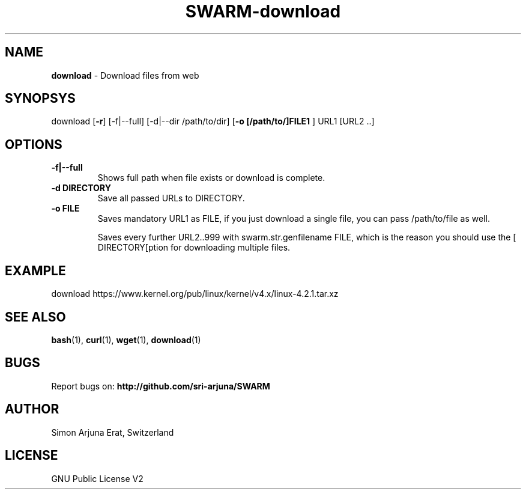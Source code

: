 .TH SWARM-download 1 "Copyleft 1995-2020" "SWARM 1.0" "SWARM Manual"

.SH NAME
\fBdownload\fP - Download files from web

.SH SYNOPSYS
download [\fB-r\fP] [-f|--full] [-d|--dir /path/to/dir] [\fB-o [/path/to/]FILE1 \fP] URL1 [URL2 ..]

.SH OPTIONS
.TP
.B
\fB-f|--full\fP
Shows full path when file exists or download is complete.
.TP
.B
\fB-d DIRECTORY\fP
Save all passed URLs to DIRECTORY.
.TP
.B
\fB-o FILE\fP
Saves mandatory URL1 as FILE, if you just download a single file, you can pass /path/to/file as well.

Saves every further URL2..999 with swarm.str.genfilename FILE, which is the reason you should use the [\vB-d DIRECTORY[\vP option for downloading multiple files.

.SH EXAMPLE
download https://www.kernel.org/pub/linux/kernel/v4.x/linux-4.2.1.tar.xz

.SH SEE ALSO
\fBbash\fP(1), \fBcurl\fP(1), \fBwget\fP(1), \fBdownload\fP(1)

.SH BUGS
Report bugs on: \fBhttp://github.com/sri-arjuna/SWARM\fP

.SH AUTHOR
Simon Arjuna Erat, Switzerland

.SH LICENSE
GNU Public License V2
